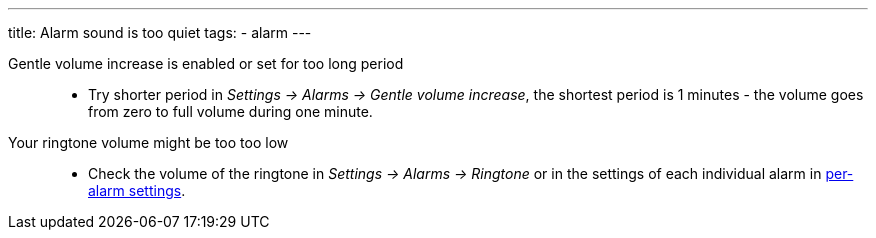 ---
title: Alarm sound is too quiet
tags:
  - alarm
---

Gentle volume increase is enabled or set for too long period::
- Try shorter period in _Settings -> Alarms -> Gentle volume increase_, the shortest period is 1 minutes - the volume goes from zero to full volume during one minute.

Your ringtone volume might be too too low::
- Check the volume of the ringtone in _Settings -> Alarms -> Ringtone_ or in the settings of each individual alarm in <</alarms/alarm_settings#per-alarm,per-alarm settings>>.
